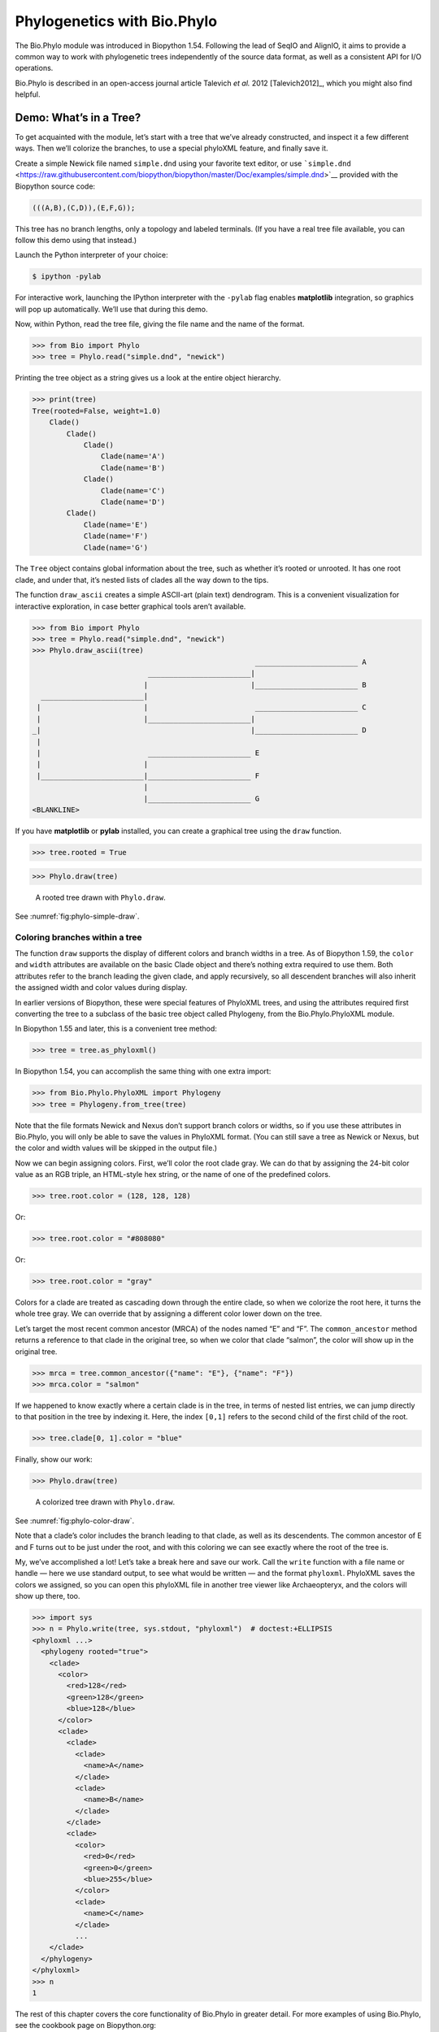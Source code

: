.. _`chapter:phylo`:

Phylogenetics with Bio.Phylo
============================

The Bio.Phylo module was introduced in Biopython 1.54. Following the
lead of SeqIO and AlignIO, it aims to provide a common way to work with
phylogenetic trees independently of the source data format, as well as a
consistent API for I/O operations.

Bio.Phylo is described in an open-access journal article
Talevich *et al.* 2012 [Talevich2012]_, which you might also find
helpful.

Demo: What’s in a Tree?
-----------------------

To get acquainted with the module, let’s start with a tree that we’ve
already constructed, and inspect it a few different ways. Then we’ll
colorize the branches, to use a special phyloXML feature, and finally
save it.

Create a simple Newick file named ``simple.dnd`` using your favorite
text editor, or use
```simple.dnd`` <https://raw.githubusercontent.com/biopython/biopython/master/Doc/examples/simple.dnd>`__
provided with the Biopython source code:

.. code:: text

   (((A,B),(C,D)),(E,F,G));

This tree has no branch lengths, only a topology and labeled terminals.
(If you have a real tree file available, you can follow this demo using
that instead.)

Launch the Python interpreter of your choice:

.. code:: console

   $ ipython -pylab

For interactive work, launching the IPython interpreter with the
``-pylab`` flag enables **matplotlib** integration, so graphics will pop
up automatically. We’ll use that during this demo.

Now, within Python, read the tree file, giving the file name and the
name of the format.

.. doctest examples

.. code:: pycon

   >>> from Bio import Phylo
   >>> tree = Phylo.read("simple.dnd", "newick")

Printing the tree object as a string gives us a look at the entire
object hierarchy.

.. cont-doctest

.. code:: pycon

   >>> print(tree)
   Tree(rooted=False, weight=1.0)
       Clade()
           Clade()
               Clade()
                   Clade(name='A')
                   Clade(name='B')
               Clade()
                   Clade(name='C')
                   Clade(name='D')
           Clade()
               Clade(name='E')
               Clade(name='F')
               Clade(name='G')

The ``Tree`` object contains global information about the tree, such as
whether it’s rooted or unrooted. It has one root clade, and under that,
it’s nested lists of clades all the way down to the tips.

The function ``draw_ascii`` creates a simple ASCII-art (plain text)
dendrogram. This is a convenient visualization for interactive
exploration, in case better graphical tools aren’t available.

.. doctest examples

.. code:: pycon

   >>> from Bio import Phylo
   >>> tree = Phylo.read("simple.dnd", "newick")
   >>> Phylo.draw_ascii(tree)
                                                       ________________________ A
                              ________________________|
                             |                        |________________________ B
     ________________________|
    |                        |                         ________________________ C
    |                        |________________________|
   _|                                                 |________________________ D
    |
    |                         ________________________ E
    |                        |
    |________________________|________________________ F
                             |
                             |________________________ G
   <BLANKLINE>

If you have **matplotlib** or **pylab** installed, you can create a
graphical tree using the ``draw`` function.

.. cont-doctest

.. code:: pycon

   >>> tree.rooted = True

.. code:: pycon

   >>> Phylo.draw(tree)

.. figure:: ../images/phylo-simple-draw.png
   :alt: A rooted tree drawn with ``Phylo.draw``.
   :name: fig:phylo-simple-draw
   :width: 70.0%

   A rooted tree drawn with ``Phylo.draw``.

See :numref:`fig:phylo-simple-draw`.

Coloring branches within a tree
~~~~~~~~~~~~~~~~~~~~~~~~~~~~~~~

The function ``draw`` supports the display of different colors and
branch widths in a tree. As of Biopython 1.59, the ``color`` and
``width`` attributes are available on the basic Clade object and there’s
nothing extra required to use them. Both attributes refer to the branch
leading the given clade, and apply recursively, so all descendent
branches will also inherit the assigned width and color values during
display.

In earlier versions of Biopython, these were special features of
PhyloXML trees, and using the attributes required first converting the
tree to a subclass of the basic tree object called Phylogeny, from the
Bio.Phylo.PhyloXML module.

In Biopython 1.55 and later, this is a convenient tree method:

.. cont-doctest

.. code:: pycon

   >>> tree = tree.as_phyloxml()

In Biopython 1.54, you can accomplish the same thing with one extra
import:

.. code:: pycon

   >>> from Bio.Phylo.PhyloXML import Phylogeny
   >>> tree = Phylogeny.from_tree(tree)

Note that the file formats Newick and Nexus don’t support branch colors
or widths, so if you use these attributes in Bio.Phylo, you will only be
able to save the values in PhyloXML format. (You can still save a tree
as Newick or Nexus, but the color and width values will be skipped in
the output file.)

Now we can begin assigning colors. First, we’ll color the root clade
gray. We can do that by assigning the 24-bit color value as an RGB
triple, an HTML-style hex string, or the name of one of the predefined
colors.

.. cont-doctest

.. code:: pycon

   >>> tree.root.color = (128, 128, 128)

Or:

.. cont-doctest

.. code:: pycon

   >>> tree.root.color = "#808080"

Or:

.. cont-doctest

.. code:: pycon

   >>> tree.root.color = "gray"

Colors for a clade are treated as cascading down through the entire
clade, so when we colorize the root here, it turns the whole tree gray.
We can override that by assigning a different color lower down on the
tree.

Let’s target the most recent common ancestor (MRCA) of the nodes named
“E” and “F”. The ``common_ancestor`` method returns a reference to that
clade in the original tree, so when we color that clade “salmon”, the
color will show up in the original tree.

.. cont-doctest

.. code:: pycon

   >>> mrca = tree.common_ancestor({"name": "E"}, {"name": "F"})
   >>> mrca.color = "salmon"

If we happened to know exactly where a certain clade is in the tree, in
terms of nested list entries, we can jump directly to that position in
the tree by indexing it. Here, the index ``[0,1]`` refers to the second
child of the first child of the root.

.. cont-doctest

.. code:: pycon

   >>> tree.clade[0, 1].color = "blue"

Finally, show our work:

.. code:: pycon

   >>> Phylo.draw(tree)

.. figure:: ../images/phylo-color-draw.png
   :alt: A colorized tree drawn with ``Phylo.draw``.
   :name: fig:phylo-color-draw
   :width: 70.0%

   A colorized tree drawn with ``Phylo.draw``.

See :numref:`fig:phylo-color-draw`.

Note that a clade’s color includes the branch leading to that clade, as
well as its descendents. The common ancestor of E and F turns out to be
just under the root, and with this coloring we can see exactly where the
root of the tree is.

My, we’ve accomplished a lot! Let’s take a break here and save our work.
Call the ``write`` function with a file name or handle — here we use
standard output, to see what would be written — and the format
``phyloxml``. PhyloXML saves the colors we assigned, so you can open
this phyloXML file in another tree viewer like Archaeopteryx, and the
colors will show up there, too.

.. cont-doctest

.. code:: pycon

   >>> import sys
   >>> n = Phylo.write(tree, sys.stdout, "phyloxml")  # doctest:+ELLIPSIS
   <phyloxml ...>
     <phylogeny rooted="true">
       <clade>
         <color>
           <red>128</red>
           <green>128</green>
           <blue>128</blue>
         </color>
         <clade>
           <clade>
             <clade>
               <name>A</name>
             </clade>
             <clade>
               <name>B</name>
             </clade>
           </clade>
           <clade>
             <color>
               <red>0</red>
               <green>0</green>
               <blue>255</blue>
             </color>
             <clade>
               <name>C</name>
             </clade>
             ...
       </clade>
     </phylogeny>
   </phyloxml>
   >>> n
   1

The rest of this chapter covers the core functionality of Bio.Phylo in
greater detail. For more examples of using Bio.Phylo, see the cookbook
page on Biopython.org:

http://biopython.org/wiki/Phylo_cookbook

I/O functions
-------------

Like SeqIO and AlignIO, Phylo handles file input and output through four
functions: ``parse``, ``read``, ``write`` and ``convert``, all of which
support the tree file formats Newick, NEXUS, phyloXML and NeXML, as well
as the Comparative Data Analysis Ontology (CDAO).

The ``read`` function parses a single tree in the given file and returns
it. Careful; it will raise an error if the file contains more than one
tree, or no trees.

.. doctest ..

.. code:: pycon

   >>> from Bio import Phylo
   >>> tree = Phylo.read("Tests/Nexus/int_node_labels.nwk", "newick")
   >>> print(tree)  # doctest:+ELLIPSIS
   Tree(rooted=False, weight=1.0)
       Clade(branch_length=75.0, name='gymnosperm')
           Clade(branch_length=25.0, name='Coniferales')
               Clade(branch_length=25.0)
                   Clade(branch_length=10.0, name='Tax+nonSci')
                       Clade(branch_length=90.0, name='Taxaceae')
                           Clade(branch_length=125.0, name='Cephalotaxus')
                           ...

(Example files are available in the ``Tests/Nexus/`` and
``Tests/PhyloXML/`` directories of the Biopython distribution.)

To handle multiple (or an unknown number of) trees, use the ``parse``
function iterates through each of the trees in the given file:

.. cont-doctest

.. code:: pycon

   >>> trees = Phylo.parse("Tests/PhyloXML/phyloxml_examples.xml", "phyloxml")
   >>> for tree in trees:
   ...     print(tree)  # doctest:+ELLIPSIS
   ...
   Phylogeny(description='phyloXML allows to use either a "branch_length" attribute...', name='example from Prof. Joe Felsenstein's book "Inferring Phyl...', rooted=True)
       Clade()
           Clade(branch_length=0.06)
               Clade(branch_length=0.102, name='A')
               ...

Write a tree or iterable of trees back to file with the ``write``
function:

.. cont-doctest

.. code:: pycon

   >>> trees = Phylo.parse("Tests/PhyloXML/phyloxml_examples.xml", "phyloxml")
   >>> tree1 = next(trees)
   >>> Phylo.write(tree1, "tree1.nwk", "newick")
   1
   >>> Phylo.write(trees, "other_trees.xml", "phyloxml")  # write the remaining trees
   12

Convert files between any of the supported formats with the ``convert``
function:

.. cont-doctest

.. code:: pycon

   >>> Phylo.convert("tree1.nwk", "newick", "tree1.xml", "nexml")
   1
   >>> Phylo.convert("other_trees.xml", "phyloxml", "other_trees.nex", "nexus")
   12

To use strings as input or output instead of actual files, use
``StringIO`` as you would with SeqIO and AlignIO:

.. doctest

.. code:: pycon

   >>> from Bio import Phylo
   >>> from io import StringIO
   >>> handle = StringIO("(((A,B),(C,D)),(E,F,G));")
   >>> tree = Phylo.read(handle, "newick")

View and export trees
---------------------

The simplest way to get an overview of a ``Tree`` object is to ``print``
it:

.. doctest ../Tests

.. code:: pycon

   >>> from Bio import Phylo
   >>> tree = Phylo.read("PhyloXML/example.xml", "phyloxml")
   >>> print(tree)
   Phylogeny(description='phyloXML allows to use either a "branch_length" attribute...', name='example from Prof. Joe Felsenstein's book "Inferring Phyl...', rooted=True)
       Clade()
           Clade(branch_length=0.06)
               Clade(branch_length=0.102, name='A')
               Clade(branch_length=0.23, name='B')
           Clade(branch_length=0.4, name='C')

This is essentially an outline of the object hierarchy Biopython uses to
represent a tree. But more likely, you’d want to see a drawing of the
tree. There are three functions to do this.

As we saw in the demo, ``draw_ascii`` prints an ascii-art drawing of the
tree (a rooted phylogram) to standard output, or an open file handle if
given. Not all of the available information about the tree is shown, but
it provides a way to quickly view the tree without relying on any
external dependencies.

.. cont-doctest

.. code:: pycon

   >>> tree = Phylo.read("PhyloXML/example.xml", "phyloxml")
   >>> Phylo.draw_ascii(tree)
                __________________ A
     __________|
   _|          |___________________________________________ B
    |
    |___________________________________________________________________________ C
   <BLANKLINE>

The ``draw`` function draws a more attractive image using the matplotlib
library. See the API documentation for details on the arguments it
accepts to customize the output.

.. code:: pycon

   >>> Phylo.draw(tree, branch_labels=lambda c: c.branch_length)

.. figure:: ../images/phylo-draw-example.png
   :alt: A simple rooted tree plotted with the ``draw`` function.
   :name: fig:phylo-draw-example
   :width: 70.0%

   A simple rooted tree plotted with the ``draw`` function.

See :numref:`fig:phylo-draw-example` for example.

See the Phylo page on the Biopython wiki
(http://biopython.org/wiki/Phylo) for descriptions and examples of the
more advanced functionality in ``draw_ascii``, ``draw_graphviz`` and
``to_networkx``.

Using Tree and Clade objects
----------------------------

The ``Tree`` objects produced by ``parse`` and ``read`` are containers
for recursive sub-trees, attached to the ``Tree`` object at the ``root``
attribute (whether or not the phylogenetic tree is actually considered
rooted). A ``Tree`` has globally applied information for the phylogeny,
such as rootedness, and a reference to a single ``Clade``; a ``Clade``
has node- and clade-specific information, such as branch length, and a
list of its own descendent ``Clade`` instances, attached at the
``clades`` attribute.

So there is a distinction between ``tree`` and ``tree.root``. In
practice, though, you rarely need to worry about it. To smooth over the
difference, both ``Tree`` and ``Clade`` inherit from ``TreeMixin``,
which contains the implementations for methods that would be commonly
used to search, inspect or modify a tree or any of its clades. This
means that almost all of the methods supported by ``tree`` are also
available on ``tree.root`` and any clade below it. (``Clade`` also has a
``root`` property, which returns the clade object itself.)

Search and traversal methods
~~~~~~~~~~~~~~~~~~~~~~~~~~~~

For convenience, we provide a couple of simplified methods that return
all external or internal nodes directly as a list:

``get_terminals``
   makes a list of all of this tree’s terminal (leaf) nodes.

``get_nonterminals``
   makes a list of all of this tree’s nonterminal (internal) nodes.

These both wrap a method with full control over tree traversal,
``find_clades``. Two more traversal methods, ``find_elements`` and
``find_any``, rely on the same core functionality and accept the same
arguments, which we’ll call a “target specification” for lack of a
better description. These specify which objects in the tree will be
matched and returned during iteration. The first argument can be any of
the following types:

-  A **TreeElement instance**, which tree elements will match by
   identity — so searching with a Clade instance as the target will find
   that clade in the tree;

-  A **string**, which matches tree elements’ string representation — in
   particular, a clade’s ``name`` *(added in Biopython 1.56)*;

-  A **class** or **type**, where every tree element of the same type
   (or sub-type) will be matched;

-  A **dictionary** where keys are tree element attributes and values
   are matched to the corresponding attribute of each tree element. This
   one gets even more elaborate:

   -  If an ``int`` is given, it matches numerically equal attributes,
      e.g. 1 will match 1 or 1.0

   -  If a boolean is given (True or False), the corresponding attribute
      value is evaluated as a boolean and checked for the same

   -  ``None`` matches ``None``

   -  If a string is given, the value is treated as a regular expression
      (which must match the whole string in the corresponding element
      attribute, not just a prefix). A given string without special
      regex characters will match string attributes exactly, so if you
      don’t use regexes, don’t worry about it. For example, in a tree
      with clade names Foo1, Foo2 and Foo3,
      ``tree.find_clades({"name": "Foo1"})`` matches Foo1,
      ``{"name": "Foo.*"}`` matches all three clades, and
      ``{"name": "Foo"}`` doesn’t match anything.

   Since floating-point arithmetic can produce some strange behavior, we
   don’t support matching ``float``\ s directly. Instead, use the
   boolean ``True`` to match every element with a nonzero value in the
   specified attribute, then filter on that attribute manually with an
   inequality (or exact number, if you like living dangerously).

   If the dictionary contains multiple entries, a matching element must
   match each of the given attribute values — think “and”, not “or”.

-  A **function** taking a single argument (it will be applied to each
   element in the tree), returning True or False. For convenience,
   LookupError, AttributeError and ValueError are silenced, so this
   provides another safe way to search for floating-point values in the
   tree, or some more complex characteristic.

After the target, there are two optional keyword arguments:

terminal
   — A boolean value to select for or against terminal clades (a.k.a.
   leaf nodes): True searches for only terminal clades, False for
   non-terminal (internal) clades, and the default, None, searches both
   terminal and non-terminal clades, as well as any tree elements
   lacking the ``is_terminal`` method.

order
   — Tree traversal order: ``"preorder"`` (default) is depth-first
   search, ``"postorder"`` is DFS with child nodes preceding parents,
   and ``"level"`` is breadth-first search.

Finally, the methods accept arbitrary keyword arguments which are
treated the same way as a dictionary target specification: keys indicate
the name of the element attribute to search for, and the argument value
(string, integer, None or boolean) is compared to the value of each
attribute found. If no keyword arguments are given, then any TreeElement
types are matched. The code for this is generally shorter than passing a
dictionary as the target specification:
``tree.find_clades({"name": "Foo1"})`` can be shortened to
``tree.find_clades(name="Foo1")``.

(In Biopython 1.56 or later, this can be even shorter:
``tree.find_clades("Foo1")``)

Now that we’ve mastered target specifications, here are the methods used
to traverse a tree:

``find_clades``
   Find each clade containing a matching element. That is, find each
   element as with ``find_elements``, but return the corresponding clade
   object. (This is usually what you want.)

   The result is an iterable through all matching objects, searching
   depth-first by default. This is not necessarily the same order as the
   elements appear in the Newick, Nexus or XML source file!

``find_elements``
   Find all tree elements matching the given attributes, and return the
   matching elements themselves. Simple Newick trees don’t have complex
   sub-elements, so this behaves the same as ``find_clades`` on them.
   PhyloXML trees often do have complex objects attached to clades, so
   this method is useful for extracting those.

``find_any``
   Return the first element found by ``find_elements()``, or None. This
   is also useful for checking whether any matching element exists in
   the tree, and can be used in a conditional.

Two more methods help navigating between nodes in the tree:

``get_path``
   List the clades directly between the tree root (or current clade) and
   the given target. Returns a list of all clade objects along this
   path, ending with the given target, but excluding the root clade.

``trace``
   List of all clade object between two targets in this tree. Excluding
   start, including finish.

Information methods
~~~~~~~~~~~~~~~~~~~

These methods provide information about the whole tree (or any clade).

``common_ancestor``
   Find the most recent common ancestor of all the given targets. (This
   will be a Clade object). If no target is given, returns the root of
   the current clade (the one this method is called from); if 1 target
   is given, this returns the target itself. However, if any of the
   specified targets are not found in the current tree (or clade), an
   exception is raised.

``count_terminals``
   Counts the number of terminal (leaf) nodes within the tree.

``depths``
   Create a mapping of tree clades to depths. The result is a dictionary
   where the keys are all of the Clade instances in the tree, and the
   values are the distance from the root to each clade (including
   terminals). By default the distance is the cumulative branch length
   leading to the clade, but with the ``unit_branch_lengths=True``
   option, only the number of branches (levels in the tree) is counted.

``distance``
   Calculate the sum of the branch lengths between two targets. If only
   one target is specified, the other is the root of this tree.

``total_branch_length``
   Calculate the sum of all the branch lengths in this tree. This is
   usually just called the “length” of the tree in phylogenetics, but we
   use a more explicit name to avoid confusion with Python terminology.

The rest of these methods are boolean checks:

``is_bifurcating``
   True if the tree is strictly bifurcating; i.e. all nodes have either
   2 or 0 children (internal or external, respectively). The root may
   have 3 descendents and still be considered part of a bifurcating
   tree.

``is_monophyletic``
   Test if all of the given targets comprise a complete subclade — i.e.,
   there exists a clade such that its terminals are the same set as the
   given targets. The targets should be terminals of the tree. For
   convenience, this method returns the common ancestor (MCRA) of the
   targets if they are monophyletic (instead of the value ``True``), and
   ``False`` otherwise.

``is_parent_of``
   True if target is a descendent of this tree — not required to be a
   direct descendent. To check direct descendents of a clade, simply use
   list membership testing: ``if subclade in clade: ...``

``is_preterminal``
   True if all direct descendents are terminal; False if any direct
   descendent is not terminal.

Modification methods
~~~~~~~~~~~~~~~~~~~~

These methods modify the tree in-place. If you want to keep the original
tree intact, make a complete copy of the tree first, using Python’s
``copy`` module:

.. code:: python

   tree = Phylo.read("example.xml", "phyloxml")
   import copy

   newtree = copy.deepcopy(tree)

``collapse``
   Deletes the target from the tree, relinking its children to its
   parent.

``collapse_all``
   Collapse all the descendents of this tree, leaving only terminals.
   Branch lengths are preserved, i.e. the distance to each terminal
   stays the same. With a target specification (see above), collapses
   only the internal nodes matching the specification.

``ladderize``
   Sort clades in-place according to the number of terminal nodes.
   Deepest clades are placed last by default. Use ``reverse=True`` to
   sort clades deepest-to-shallowest.

``prune``
   Prunes a terminal clade from the tree. If taxon is from a
   bifurcation, the connecting node will be collapsed and its branch
   length added to remaining terminal node. This might no longer be a
   meaningful value.

``root_with_outgroup``
   Reroot this tree with the outgroup clade containing the given
   targets, i.e. the common ancestor of the outgroup. This method is
   only available on Tree objects, not Clades.

   If the outgroup is identical to self.root, no change occurs. If the
   outgroup clade is terminal (e.g. a single terminal node is given as
   the outgroup), a new bifurcating root clade is created with a
   0-length branch to the given outgroup. Otherwise, the internal node
   at the base of the outgroup becomes a trifurcating root for the whole
   tree. If the original root was bifurcating, it is dropped from the
   tree.

   In all cases, the total branch length of the tree stays the same.

``root_at_midpoint``
   Reroot this tree at the calculated midpoint between the two most
   distant tips of the tree. (This uses ``root_with_outgroup`` under the
   hood.)

``split``
   Generate *n* (default 2) new descendants. In a species tree, this is
   a speciation event. New clades have the given ``branch_length`` and
   the same name as this clade’s root plus an integer suffix (counting
   from 0) — for example, splitting a clade named “A” produces the
   sub-clades “A0” and “A1”.

See the Phylo page on the Biopython wiki
(http://biopython.org/wiki/Phylo) for more examples of using the
available methods.

.. _`sec:PhyloXML`:

Features of PhyloXML trees
~~~~~~~~~~~~~~~~~~~~~~~~~~

The phyloXML file format includes fields for annotating trees with
additional data types and visual cues.

See the PhyloXML page on the Biopython wiki
(http://biopython.org/wiki/PhyloXML) for descriptions and examples of
using the additional annotation features provided by PhyloXML.

.. _`sec:PhyloApps`:

Running external applications
-----------------------------

While Bio.Phylo doesn’t infer trees from alignments itself, there are
third-party programs available that do. These can be accessed from
within python by using the ``subprocess`` module.

Below is an example on how to use a python script to interact with PhyML
(http://www.atgc-montpellier.fr/phyml/). The program accepts an input
alignment in ``phylip-relaxed`` format (that’s Phylip format, but
without the 10-character limit on taxon names) and a variety of options.

.. code:: pycon

   >>> import subprocess
   >>> cmd = "phyml -i Tests/Phylip/random.phy"
   >>> results = subprocess.run(cmd, shell=True, stdout=subprocess.PIPE, text=True)

The ‘stdout = subprocess.PIPE‘ argument makes the output of the program
accessible through ‘results.stdout‘ for debugging purposes, (the same
can be done for ‘stderr‘), and ‘text=True‘ makes the returned
information be a python string, instead of a ‘bytes‘ object.

This generates a tree file and a stats file with the names
[*input filename*]\ ``_phyml_tree.txt`` and
[*input filename*]\ ``_phyml_stats.txt``. The tree file is in Newick
format:

.. code:: pycon

   >>> from Bio import Phylo
   >>> tree = Phylo.read("Tests/Phylip/random.phy_phyml_tree.txt", "newick")
   >>> Phylo.draw_ascii(tree)
     __________________ F
    |
    | I
    |
   _|                     ________ C
    |            ________|
    |           |        |        , J
    |           |        |________|
    |           |                 |          , H
    |___________|                 |__________|
                |                            |______________ D
                |
                , G
                |
                |                , E
                |________________|
                                 |                 ___________________________ A
                                 |________________|
                                                  |_________ B
   <BLANKLINE>

The ``subprocess`` module can also be used for interacting with any
other programs that provide a command line interface such as RAxML
(https://sco.h-its.org/exelixis/software.html), FastTree
(http://www.microbesonline.org/fasttree/), ``dnaml`` and ``protml``.

.. _`sec:PhyloPAML`:

PAML integration
----------------

Biopython 1.58 brought support for PAML
(http://abacus.gene.ucl.ac.uk/software/paml.html), a suite of programs
for phylogenetic analysis by maximum likelihood. Currently the programs
codeml, baseml and yn00 are implemented. Due to PAML’s usage of control
files rather than command line arguments to control runtime options,
usage of this wrapper strays from the format of other application
wrappers in Biopython.

A typical workflow would be to initialize a PAML object, specifying an
alignment file, a tree file, an output file and a working directory.
Next, runtime options are set via the ``set_options()`` method or by
reading an existing control file. Finally, the program is run via the
``run()`` method and the output file is automatically parsed to a
results dictionary.

Here is an example of typical usage of codeml:

.. code:: pycon

   >>> from Bio.Phylo.PAML import codeml
   >>> cml = codeml.Codeml()
   >>> cml.alignment = "Tests/PAML/Alignments/alignment.phylip"
   >>> cml.tree = "Tests/PAML/Trees/species.tree"
   >>> cml.out_file = "results.out"
   >>> cml.working_dir = "./scratch"
   >>> cml.set_options(
   ...     seqtype=1,
   ...     verbose=0,
   ...     noisy=0,
   ...     RateAncestor=0,
   ...     model=0,
   ...     NSsites=[0, 1, 2],
   ...     CodonFreq=2,
   ...     cleandata=1,
   ...     fix_alpha=1,
   ...     kappa=4.54006,
   ... )
   >>> results = cml.run()
   >>> ns_sites = results.get("NSsites")
   >>> m0 = ns_sites.get(0)
   >>> m0_params = m0.get("parameters")
   >>> print(m0_params.get("omega"))

Existing output files may be parsed as well using a module’s ``read()``
function:

.. code:: pycon

   >>> results = codeml.read("Tests/PAML/Results/codeml/codeml_NSsites_all.out")
   >>> print(results.get("lnL max"))

Detailed documentation for this new module currently lives on the
Biopython wiki: http://biopython.org/wiki/PAML

.. _`sec:PhyloFuture`:

Future plans
------------

Bio.Phylo is under active development. Here are some features we might
add in future releases:

New methods
   Generally useful functions for operating on Tree or Clade objects
   appear on the Biopython wiki first, so that casual users can test
   them and decide if they’re useful before we add them to Bio.Phylo:

   http://biopython.org/wiki/Phylo_cookbook

Bio.Nexus port
   Much of this module was written during Google Summer of Code 2009,
   under the auspices of NESCent, as a project to implement Python
   support for the phyloXML data format (see :ref:`sec:PhyloXML`).
   Support for Newick and Nexus formats was added by porting part of the
   existing Bio.Nexus module to the new classes used by Bio.Phylo.

   Currently, Bio.Nexus contains some useful features that have not yet
   been ported to Bio.Phylo classes — notably, calculating a consensus
   tree. If you find some functionality lacking in Bio.Phylo, try poking
   through Bio.Nexus to see if it’s there instead.

We’re open to any suggestions for improving the functionality and
usability of this module; just let us know on the mailing list or our
bug database.

Finally, if you need additional functionality not yet included in the
Phylo module, check if it’s available in another of the high-quality
Python libraries for phylogenetics such as DendroPy
(https://dendropy.org/) or PyCogent (http://pycogent.org/). Since these
libraries also support standard file formats for phylogenetic trees, you
can easily transfer data between libraries by writing to a temporary
file or StringIO object.
